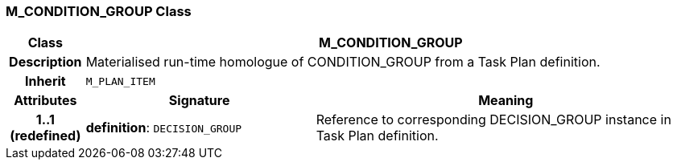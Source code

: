 === M_CONDITION_GROUP Class

[cols="^1,3,5"]
|===
h|*Class*
2+^h|*M_CONDITION_GROUP*

h|*Description*
2+a|Materialised run-time homologue of CONDITION_GROUP from a Task Plan definition.

h|*Inherit*
2+|`M_PLAN_ITEM`

h|*Attributes*
^h|*Signature*
^h|*Meaning*

h|*1..1 +
(redefined)*
|*definition*: `DECISION_GROUP`
a|Reference to corresponding DECISION_GROUP instance in Task Plan definition.
|===
